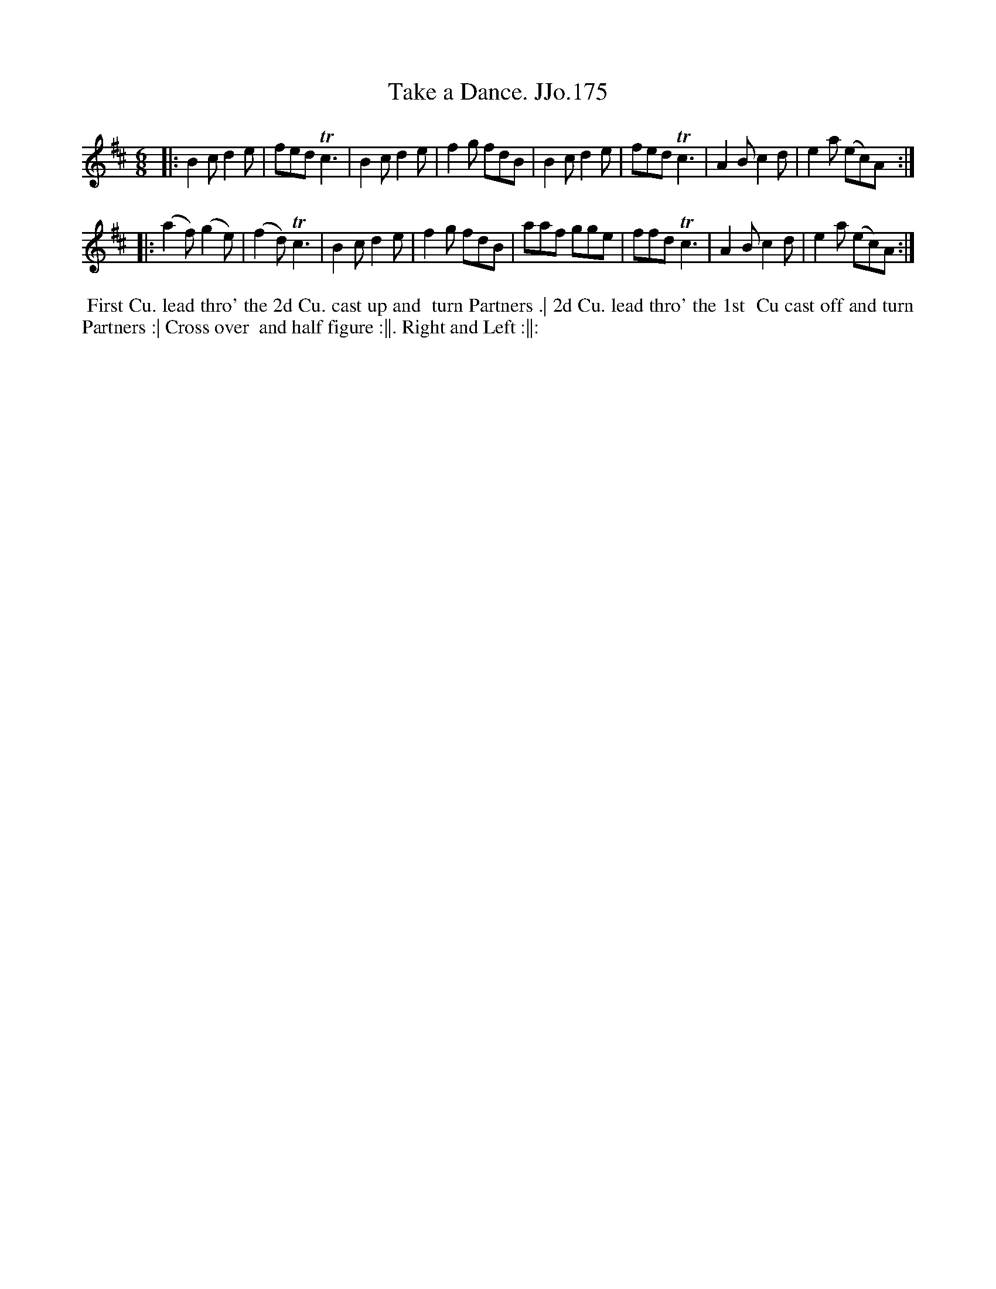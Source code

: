 X:175
T:Take a Dance. JJo.175
B:J.Johnson Choice Collection Vol 8 1758
Z:vmp.Simon Wilson 2013 www.village-music-project.org.uk
Z:Dance added by John Chambers 2017
M:6/8
L:1/8
%Q:3/8=120
K:D
|:\
B2c d2e | fed Tc3 | B2c d2e | f2g fdB |\
B2c d2e | fed Tc3 | A2B c2d | e2a (ec)A :|
|:\
(a2f) (g2e) | (f2d) Tc3 | B2c d2e | f2g fdB |\
aaf gge | ffd Tc3 | A2B c2d | e2a (ec)A :|
%%begintext align
%%  First Cu. lead thro' the 2d Cu. cast up and
%% turn Partners .| 2d Cu. lead thro' the 1st
%% Cu cast off and turn Partners :| Cross over
%% and half figure :||. Right and Left :||:
%%endtext
